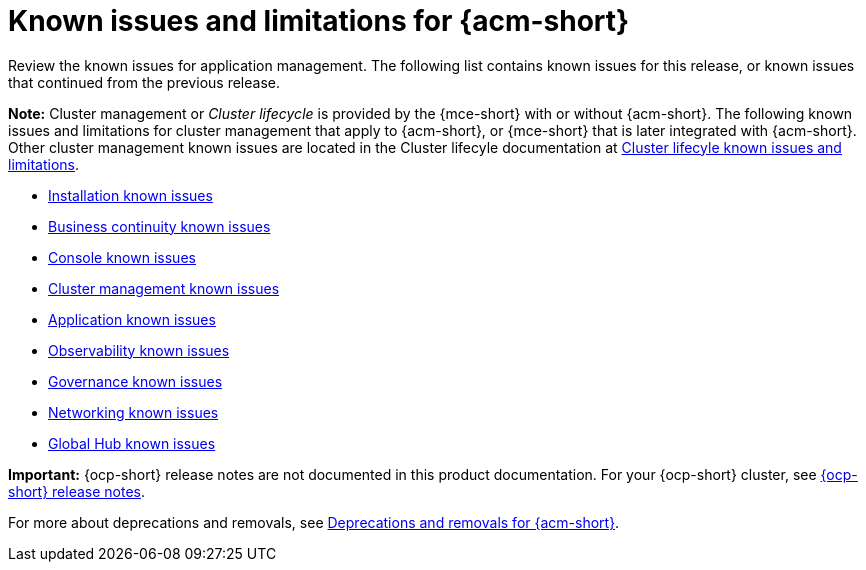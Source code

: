 [#known-issues-acm]
= Known issues and limitations for {acm-short}

////
Please follow this format:

Title of known issue, be sure to match header and make title, header unique

Hidden comment: Release: #issue
Known issue process and when to write:

- Doesn't work the way it should
- Straightforward to describe
- Good to know before getting started
- Quick workaround, of any
- Applies to most, if not all, users
- Something that is likely to be fixed next release (never preannounce)
- Always comment with the issue number and version: //2.4:19417
- Link to customer BugZilla ONLY if it helps; don't link to internal BZs and GH issues.

Or consider a troubleshooting topic.
////

Review the known issues for application management. The following list contains known issues for this release, or known issues that continued from the previous release. 

*Note:* Cluster management or _Cluster lifecycle_ is provided by the {mce-short} with or without {acm-short}. The following known issues and limitations for cluster management that apply to {acm-short}, or {mce-short} that is later integrated with {acm-short}. Other cluster management known issues are located in the Cluster lifecyle documentation at link:../clusters/release_notes/known_issues.adoc#known-issues-mce[Cluster lifecyle known issues and limitations]. 

* xref:../release_notes/known_issues_install.adoc#known-issues-install[Installation known issues]
* xref:../release_notes/known_issues_continuity.adoc#known-issues-continuity[Business continuity known issues]
* xref:../release_notes/known_issues_console.adoc#known-issues-console[Console known issues]
* xref:../release_notes/known_issues_application.adoc#known-issues-cluster[Cluster management known issues]
* xref:../release_notes/known_issues_application.adoc#known-issues-applications[Application known issues]
* xref:../release_notes/known_issues_observability.adoc#known-issues-observability[Observability known issues]
* xref:../release_notes/known_issues_governance.adoc#known-issues-governance[Governance known issues]
* xref:../release_notes/known_issues_network.adoc#known-issues_submariner[Networking known issues]
* xref:../release_notes/known_issues_global.adoc#known-issues-global-hub[Global Hub known issues]

*Important:* {ocp-short} release notes are not documented in this product documentation. For your {ocp-short} cluster, see link:https://docs.redhat.com/documentation/en-us/openshift_container_platform/4.15[{ocp-short} release notes].

For more about deprecations and removals, see xref:../release_notes/acm_deprecate_remove.adoc#deprecations-removals-acm[Deprecations and removals for {acm-short}].